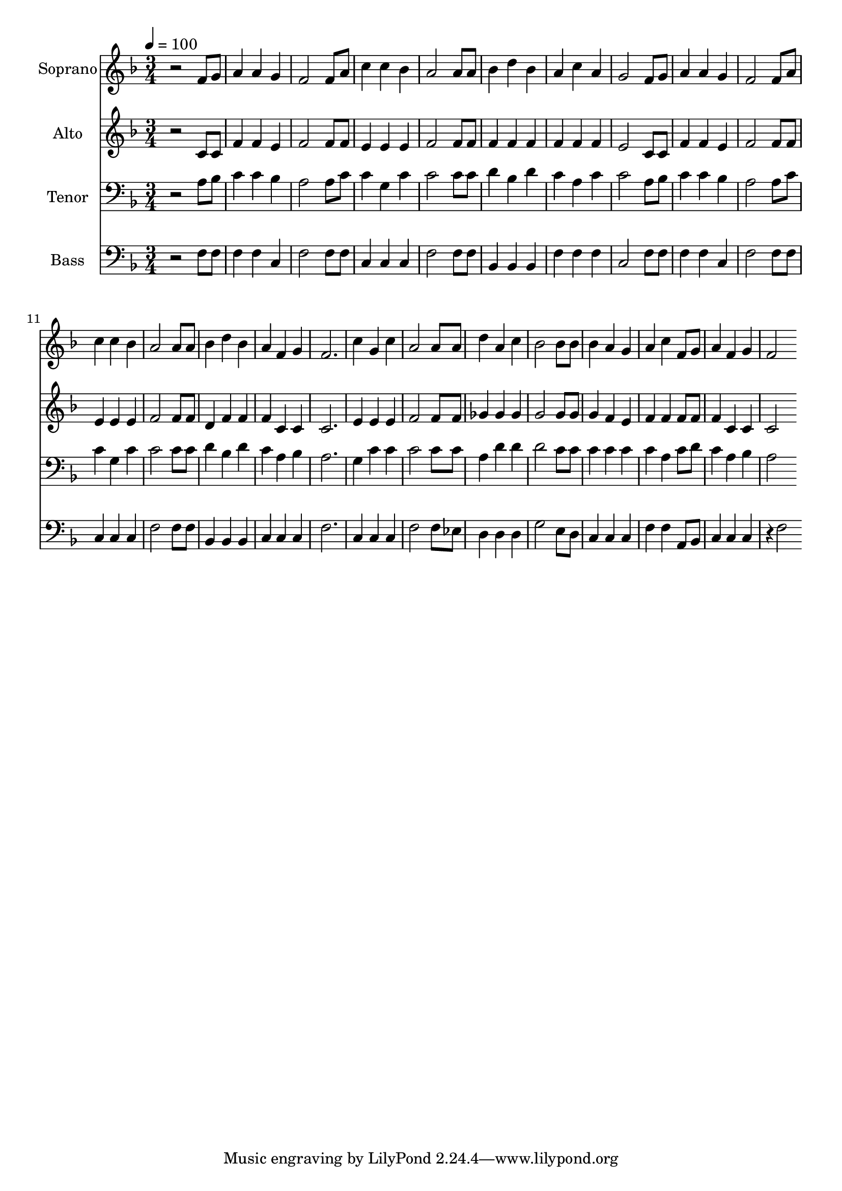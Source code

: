 % Lily was here -- automatically converted by c:/Program Files (x86)/LilyPond/usr/bin/midi2ly.py from output/midi/dh590fv.mid
\version "2.14.0"

\layout {
  \context {
    \Voice
    \remove "Note_heads_engraver"
    \consists "Completion_heads_engraver"
    \remove "Rest_engraver"
    \consists "Completion_rest_engraver"
  }
}

trackAchannelA = {


  \key f \major
    
  \time 3/4 
  

  \key f \major
  
  \tempo 4 = 100 
  
  % [MARKER] Conduct
  
}

trackA = <<
  \context Voice = voiceA \trackAchannelA
>>


trackBchannelA = {
  
  \set Staff.instrumentName = "Soprano"
  
}

trackBchannelB = \relative c {
  r2 f'8 g 
  | % 2
  a4 a g 
  | % 3
  f2 f8 a 
  | % 4
  c4 c bes 
  | % 5
  a2 a8 a 
  | % 6
  bes4 d bes 
  | % 7
  a c a 
  | % 8
  g2 f8 g 
  | % 9
  a4 a g 
  | % 10
  f2 f8 a 
  | % 11
  c4 c bes 
  | % 12
  a2 a8 a 
  | % 13
  bes4 d bes 
  | % 14
  a f g 
  | % 15
  f2. 
  | % 16
  c'4 g c 
  | % 17
  a2 a8 a 
  | % 18
  d4 a c 
  | % 19
  bes2 bes8 bes 
  | % 20
  bes4 a g 
  | % 21
  a c f,8 g 
  | % 22
  a4 f g 
  | % 23
  f2 
}

trackB = <<
  \context Voice = voiceA \trackBchannelA
  \context Voice = voiceB \trackBchannelB
>>


trackCchannelA = {
  
  \set Staff.instrumentName = "Alto"
  
}

trackCchannelB = \relative c {
  r2 c'8 c 
  | % 2
  f4 f e 
  | % 3
  f2 f8 f 
  | % 4
  e4 e e 
  | % 5
  f2 f8 f 
  | % 6
  f4 f f 
  | % 7
  f f f 
  | % 8
  e2 c8 c 
  | % 9
  f4 f e 
  | % 10
  f2 f8 f 
  | % 11
  e4 e e 
  | % 12
  f2 f8 f 
  | % 13
  d4 f f 
  | % 14
  f c c 
  | % 15
  c2. 
  | % 16
  e4 e e 
  | % 17
  f2 f8 f 
  | % 18
  ges4 ges ges 
  | % 19
  g2 g8 g 
  | % 20
  g4 f e 
  | % 21
  f f f8 f 
  | % 22
  f4 c c 
  | % 23
  c2 
}

trackC = <<
  \context Voice = voiceA \trackCchannelA
  \context Voice = voiceB \trackCchannelB
>>


trackDchannelA = {
  
  \set Staff.instrumentName = "Tenor"
  
}

trackDchannelB = \relative c {
  r2 a'8 bes 
  | % 2
  c4 c bes 
  | % 3
  a2 a8 c 
  | % 4
  c4 g c 
  | % 5
  c2 c8 c 
  | % 6
  d4 bes d 
  | % 7
  c a c 
  | % 8
  c2 a8 bes 
  | % 9
  c4 c bes 
  | % 10
  a2 a8 c 
  | % 11
  c4 g c 
  | % 12
  c2 c8 c 
  | % 13
  d4 bes d 
  | % 14
  c a bes 
  | % 15
  a2. 
  | % 16
  g4 c c 
  | % 17
  c2 c8 c 
  | % 18
  a4 d d 
  | % 19
  d2 c8 c 
  | % 20
  c4 c c 
  | % 21
  c a c8 d 
  | % 22
  c4 a bes 
  | % 23
  a2 
}

trackD = <<

  \clef bass
  
  \context Voice = voiceA \trackDchannelA
  \context Voice = voiceB \trackDchannelB
>>


trackEchannelA = {
  
  \set Staff.instrumentName = "Bass"
  
}

trackEchannelB = \relative c {
  r2 f8 f 
  | % 2
  f4 f c 
  | % 3
  f2 f8 f 
  | % 4
  c4 c c 
  | % 5
  f2 f8 f 
  | % 6
  bes,4 bes bes 
  | % 7
  f' f f 
  | % 8
  c2 f8 f 
  | % 9
  f4 f c 
  | % 10
  f2 f8 f 
  | % 11
  c4 c c 
  | % 12
  f2 f8 f 
  | % 13
  bes,4 bes bes 
  | % 14
  c c c 
  | % 15
  f2. 
  | % 16
  c4 c c 
  | % 17
  f2 f8 ees 
  | % 18
  d4 d d 
  | % 19
  g2 e8 d 
  | % 20
  c4 c c 
  | % 21
  f f a,8 bes 
  | % 22
  c4 c c 
  | % 23
  r4*5/96 f2 
}

trackE = <<

  \clef bass
  
  \context Voice = voiceA \trackEchannelA
  \context Voice = voiceB \trackEchannelB
>>


trackF = <<
>>


trackGchannelA = {
  
  \set Staff.instrumentName = "Digital Hymn #590"
  
}

trackG = <<
  \context Voice = voiceA \trackGchannelA
>>


trackHchannelA = {
  
  \set Staff.instrumentName = "Trust and Obey"
  
}

trackH = <<
  \context Voice = voiceA \trackHchannelA
>>


\score {
  <<
    \context Staff=trackB \trackA
    \context Staff=trackB \trackB
    \context Staff=trackC \trackA
    \context Staff=trackC \trackC
    \context Staff=trackD \trackA
    \context Staff=trackD \trackD
    \context Staff=trackE \trackA
    \context Staff=trackE \trackE
  >>
  \layout {}
  \midi {}
}
